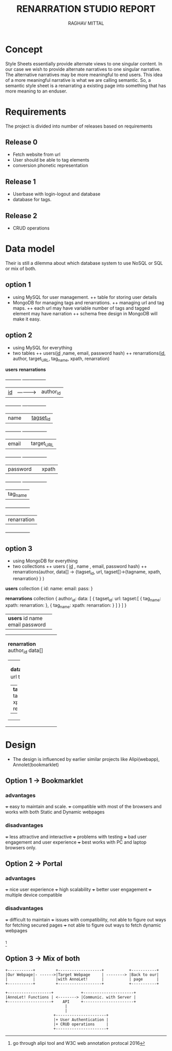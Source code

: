 #+AUTHOR: RAGHAV MITTAL
#+TITLE: RENARRATION STUDIO REPORT
#+EMAIL: raghav.mittal@st.niituniversity.in

* Concept
Style Sheets essentially provide alternate views to one singular content. In our case we wish to provide 
alternate narratives to one singular narrative. The alternative narratives may be more meaningful to end 
users. This idea of a more meaningful narrative is what we are calling semantic. So, a semantic style 
sheet is a renarrating a existing page into something that has more meaning to an enduser.

* Requirements
The project is divided into number of releases based on requirements
** Release 0
+ Fetch website from url
+ User should be able to tag elements
+ conversion phonetic representation

** Release 1
+ Userbase with login-logout and database
+ database for tags.

** Release 2
+ CRUD operations

* Data model
Their is still a dilemma about which database system to use NoSQL or SQL or mix of both.
** option 1
  + using MySQL for user management. 
    ++ table for storing user details
  + MongoDB for managing tags and renarrations.
    ++ managing url and tag maps.
    ++ each url may have variable number of tags and tagged element may have narration 
    ++ schema free design in  MongoDB will make it easy.
** option 2
   + using MySQL for everything
   + two tables
     ++ users(_id_ ,name, email, password hash)
     ++ renarrations(_id_, author, target_URL, tag_name, xpath, renarration)

   *users*               *renarrations*
+-----------+           +----- ----------+
|  _id_     |---------->| author_id      |
+-----------+           +--- ------------+
|  name     |           | _tagset_id_    |
+-----------+           +----------------+
|  email    |           | target_URL     |
+-----------+           +----------------+
|  password |           | xpath          |
+-----------+           +----------------+
                        | tag_name       |
                        +----------------+
                        | renarration    |
                        +----------------+

** option 3
 + using MongoDB for everything
 + two collections
   ++ users ( _id_ , name , email, password hash)
   ++ renarrations(author, data[] -> {tagset_id, url, tagset[]->{tagname, xpath, renarration} } )

*users* collection
{
  id:
  name:
  email:
  pass:
}


*renarrations* collection
{
 author_id:
 data: [
         {
          tagset_id:
	  url:
	  tagset:[
                    {
		     tag_name:
		     xpath:
		     renarration:
		    },
		    {
		     tag_name:
		     xpath:
		     renarration:
		    }
	         ]
           }
        ]
}


+--------------------+
| *users*            |
|   id               |
|   name             |
|   email            |
|   password         |
|                    |
+--------------------+

+----------------------+
| *renarration*        |  
|  author_id           |
|  data[]              |
|                      |
| +------------------+ |
| | *data*           | |
| | tagset_id        | |
| | url              | |
| | tagset[]         | |
| | +--------------+ | |
| | | *tagset*     | | |
| | |  tagname     | | |
| | |  xpath       | | |
| | |  renarration | | |
| | +--------------+ | |
| +------------------+ |
+----------------------+ 

* Design
+ The design is influenced by earlier similar projects like Alipi(webapp), Annolet(bookmarklet)
** Option 1 -> Bookmarklet
*** advantages
+++ easy to maintain and scale.
+++ compatible with most of the browsers and works with both Static and Dynamic webpages

*** disadvantages
+++ less attractive and interactive
+++ problems with testing
+++ bad user engagement and user experience
+++ best works with PC and laptop browsers only.

** Option 2 -> Portal
*** advantages
+++ nice user experience
+++ high scalability
+++ better user engagement
+++ multiple device compatible

*** disadvantages
+++ difficult to maintain
+++ issues with compatibility, not able to figure out ways for fetching secured pages
+++ not able to figure out ways to fetch dynamic webpages

*** 
    [fn::go through alipi tool and W3C web annotation protocal 2016]
** Option 3 -> Mix of both
#+begin_src ditaa :file ditaa-simpleboxes.png :tangle yes
+-----------+         +-------------------+           +-----------+
|Our Webpage|- ------>|Target Webpage     | --------> |Back to our|
|           |         |with AnnoLet!      |           | page      |
+-----------+         +-------------------+           +-----------+

+-------------------+            +----------------------+
|AnnoLet! Functions | <--------> |Communic. with Server |
+-------------------+    API     +----------------------+
                          |
                          |
                     +----------------------+
                     |+ User Authentication | 
                     |+ CRUD operations     |
                     +----------------------+                      
#+end_src
